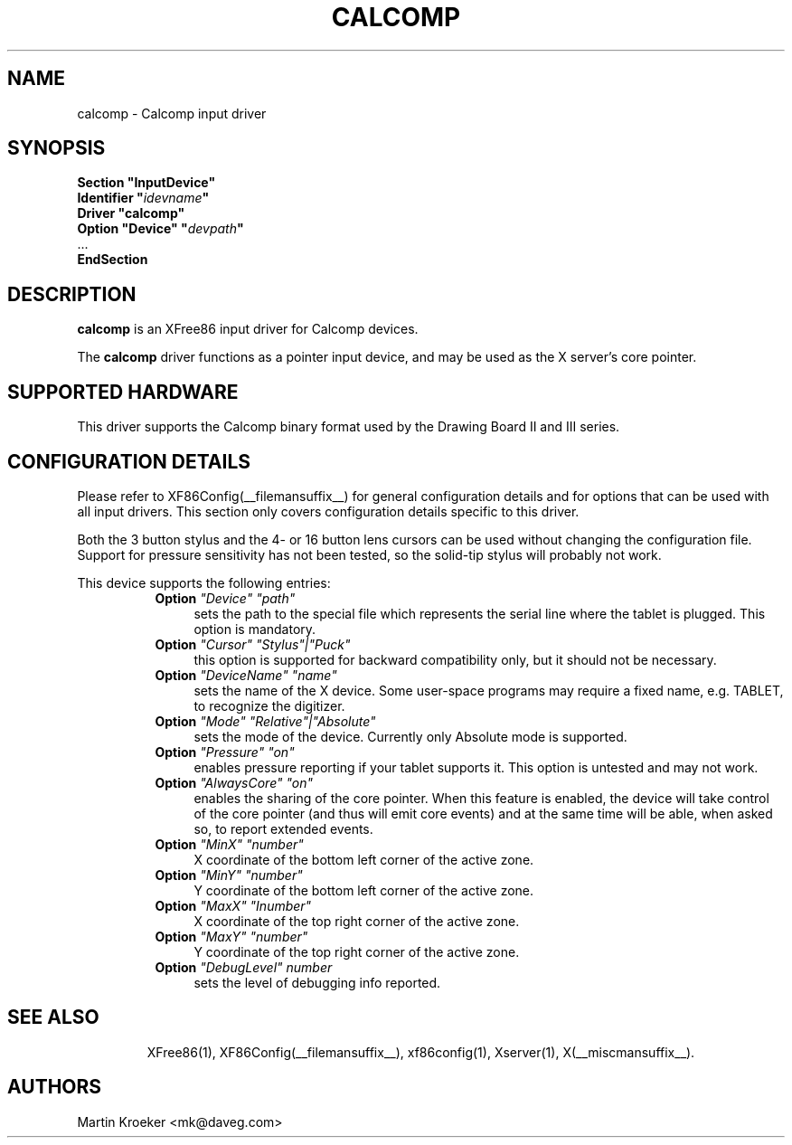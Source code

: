 .\" $XFree86: xc/programs/Xserver/hw/xfree86/input/wacom/wacom.man,v 1.2 2001/01/27 18:20:59 dawes Exp $ 
.\" shorthand for double quote that works everywhere.
.ds q \N'34'
.TH CALCOMP __drivermansuffix__ __vendorversion__
.SH NAME
calcomp \- Calcomp input driver
.SH SYNOPSIS
.nf
.B "Section \*qInputDevice\*q"
.BI "  Identifier \*q" idevname \*q
.B  "  Driver \*qcalcomp\*q"
.BI "  Option \*qDevice\*q   \*q" devpath \*q
\ \ ...
.B EndSection
.fi
.SH DESCRIPTION
.B calcomp
is an XFree86 input driver for Calcomp devices.
.PP
The
.B calcomp
driver functions as a pointer input device, and may be used as the
X server's core pointer.
.SH SUPPORTED HARDWARE
This driver supports the Calcomp binary format used by the Drawing Board II
and III series.
.SH CONFIGURATION DETAILS
Please refer to XF86Config(__filemansuffix__) for general configuration
details and for options that can be used with all input drivers.  This
section only covers configuration details specific to this driver.
.PP
Both the 3 button stylus and the 4- or 16 button lens cursors can be used
without changing the configuration file. Support for pressure sensitivity
has not been tested, so the solid-tip stylus will probably not work.
.PP
This device supports the following entries:
.RS 8
.TP 4
.B Option \fI"Device"\fP \fI"path"\fP
sets the path to the special file which represents the serial line where
the tablet is plugged. This option is mandatory.
.TP 4
.B Option \fI"Cursor"\fP \fI"Stylus"|"Puck"\fP
this option is supported for backward compatibility only, but it should
not be necessary.
.TP 4
.B Option \fI"DeviceName"\fP \fI"name"\fP
sets the name of the X device. Some user-space programs may require a fixed
name, e.g. TABLET,  to recognize the digitizer.
.TP 4
.B Option \fI"Mode"\fP \fI"Relative"|"Absolute"\fP
sets the mode of the device. Currently only Absolute mode is supported.
.TP 4
.B Option \fI"Pressure"\fP \fI"on"\fP
enables pressure reporting if your tablet supports it. This option is
untested and may not work.
.TP 4
.B Option \fI"AlwaysCore"\fP \fI"on"\fP
enables the sharing of the core pointer. When this feature is enabled, the
device will take control of the core pointer (and thus will emit core events)
and at the same time will be able, when asked so, to report extended events.
.TP 4
.B Option \fI"MinX"\fP \fI"number"\fP
X coordinate of the bottom left corner of the active zone.
.TP 4
.B Option \fI"MinY"\fP \fI"number"\fP
Y coordinate of the bottom left corner of the active zone.
.TP 4
.B Option \fI"MaxX"\fP \fI"Inumber"\fP
X coordinate of the top right corner of the active zone.
.TP 4
.B Option \fI"MaxY"\fP \fI"number"\fP
Y coordinate of the top right corner of the active zone.
.TP 4
.B Option \fI"DebugLevel"\fP \fInumber \fP
sets the level of debugging info reported.
.TP 4
.RE
.SH "SEE ALSO"
XFree86(1), XF86Config(__filemansuffix__), xf86config(1), Xserver(1), X(__miscmansuffix__).
.SH AUTHORS
Martin Kroeker <mk@daveg.com>
